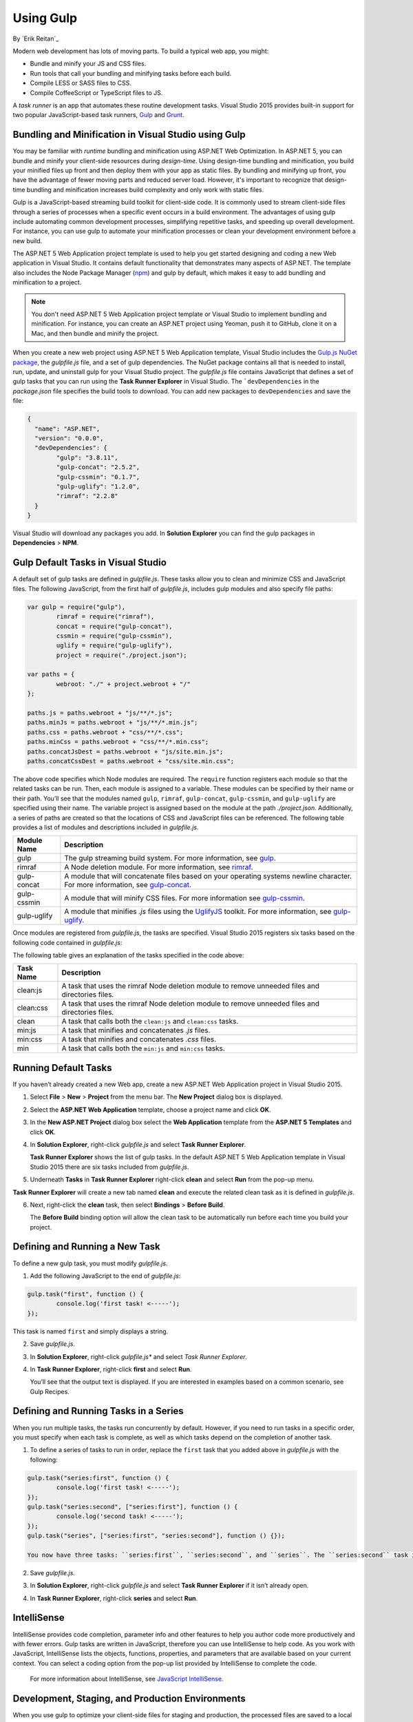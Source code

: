 Using Gulp
==========

By `Erik Reitan`_  

Modern web development has lots of moving parts. To build a typical web app, you might:

-	Bundle and minify your JS  and CSS files.
-	Run tools that call your bundling and minifying tasks before each build.
-	Compile LESS or SASS files to CSS.
-	Compile CoffeeScript or TypeScript files to JS.

A *task runner* is an app that automates these routine development tasks. Visual Studio 2015 provides built-in support for two popular JavaScript-based task runners, `Gulp <http://gulpjs.com>`__ and `Grunt <http://gruntjs.com/>`_. 

Bundling and Minification in Visual Studio using Gulp
-----------------------------------------------------
You may be familiar with *runtime* bundling and minification using ASP.NET Web Optimization. In ASP.NET 5, you can bundle and minify your client-side resources during *design-time*. Using design-time bundling and minification, you build your minified files up front and then deploy them with your app as static files. By bundling and minifying up front, you have the advantage of fewer moving parts and reduced server load. However, it's important to recognize that design-time bundling and minification increases build complexity and only work with static files.

Gulp is a JavaScript-based streaming build toolkit for client-side code. It is commonly used to stream client-side files through a series of processes when a specific event occurs in a build environment. The advantages of using gulp include automating common development processes, simplifying repetitive tasks, and speeding up overall development. For instance, you can use gulp to automate your minification processes or clean your development environment before a new build.

The ASP.NET 5 Web Application project template is used to help you get started designing and coding a new Web application in Visual Studio. It contains default functionality that demonstrates many aspects of ASP.NET. The template also includes the Node Package Manager (`npm <https://www.npmjs.com/>`_) and gulp by default, which makes it easy to add bundling and minification to a project.

.. note:: You don't need ASP.NET 5 Web Application project template or Visual Studio to implement bundling and minification. For instance, you can create an ASP.NET project using Yeoman, push it to GitHub, clone it on a Mac, and then bundle and minify the project.

When you create a new web project using ASP.NET 5 Web Application template, Visual Studio includes the `Gulp.js NuGet package <https://github.com/koistya/nuget-gulp>`_, the *gulpfile.js* file, and a set of gulp dependencies. The NuGet package contains all that is needed to install, run, update, and uninstall gulp for your Visual Studio project. The *gulpfile.js* file contains JavaScript that defines a set of gulp tasks that you can run using the **Task Runner Explorer** in Visual Studio. The ```devDependencies`` in the *package.json* file specifies the build tools to download. You can add new packages to ``devDependencies`` and save the file:

.. code-block:: javascript

	{
	  "name": "ASP.NET",
	  "version": "0.0.0",
	  "devDependencies": {
		"gulp": "3.8.11",
		"gulp-concat": "2.5.2",
		"gulp-cssmin": "0.1.7",
		"gulp-uglify": "1.2.0",
		"rimraf": "2.2.8"
	  }
	}

Visual Studio will download any packages you add. In **Solution Explorer** you can find the gulp packages in **Dependencies** > **NPM**. 

Gulp Default Tasks in Visual Studio
-----------------------------------
A default set of gulp tasks are defined in *gulpfile.js*. These tasks allow you to clean and minimize CSS and JavaScript files. The following JavaScript, from the first half of *gulpfile.js*, includes gulp modules and also specify file paths:

.. code-block:: javascript

	var gulp = require("gulp"),
		rimraf = require("rimraf"),
		concat = require("gulp-concat"),
		cssmin = require("gulp-cssmin"),
		uglify = require("gulp-uglify"),
		project = require("./project.json");

	var paths = {
		webroot: "./" + project.webroot + "/"
	};

	paths.js = paths.webroot + "js/**/*.js";
	paths.minJs = paths.webroot + "js/**/*.min.js";
	paths.css = paths.webroot + "css/**/*.css";
	paths.minCss = paths.webroot + "css/**/*.min.css";
	paths.concatJsDest = paths.webroot + "js/site.min.js";
	paths.concatCssDest = paths.webroot + "css/site.min.css";

The above code specifies which Node modules are required. The ``require`` function registers each module so that the related tasks can be run. Then, each module is assigned to a variable. These modules can be specified by their name or their path. You’ll see that the modules named ``gulp``, ``rimraf``, ``gulp-concat``, ``gulp-cssmin``, and ``gulp-uglify`` are specified using their name. The variable project is assigned based on the module at the path *./project.json*. Additionally, a series of paths are created so that the locations of CSS and JavaScript files can be referenced. The following table provides a list of modules and descriptions included in *gulpfile.js*.

=============  ===============================================================================================================================  
Module Name	   Description    
=============  ===============================================================================================================================  
gulp	       The gulp streaming build system. For more information, see `gulp <https://www.npmjs.com/package/gulp>`__.
rimraf	       A Node deletion module. For more information, see `rimraf <https://www.npmjs.com/package/rimraf>`_.
gulp-concat	   A module that will concatenate files based on your operating systems newline character. For more information, see `gulp-concat <https://www.npmjs.com/package/gulp-concat>`_.
gulp-cssmin	   A module that will minify CSS files. For more information see `gulp-cssmin <https://www.npmjs.com/package/gulp-cssmin>`_.
gulp-uglify	   A module that minifies *.js* files using the `UglifyJS <https://www.npmjs.com/package/gulp-cssmin>`_ toolkit. For more information, see `gulp-uglify <https://www.npmjs.com/package/gulp-uglify>`_. 
=============  =============================================================================================================================== 

Once modules are registered from *gulpfile.js*, the tasks are specified. Visual Studio 2015 registers six tasks based on the following code contained in *gulpfile.js*:

.. code-block:: javascript
	:emphasize-lines: 1,5,9,11,18,25

	gulp.task("clean:js", function (cb) {
		rimraf(paths.concatJsDest, cb);
	});

	gulp.task("clean:css", function (cb) {
		rimraf(paths.concatCssDest, cb);
	});

	gulp.task("clean", ["clean:js", "clean:css"]);

	gulp.task("min:js", function () {
		gulp.src([paths.js, "!" + paths.minJs], { base: "." })
			.pipe(concat(paths.concatJsDest))
			.pipe(uglify())
			.pipe(gulp.dest("."));
	});

	gulp.task("min:css", function () {
		gulp.src([paths.css, "!" + paths.minCss])
			.pipe(concat(paths.concatCssDest))
			.pipe(cssmin())
			.pipe(gulp.dest("."));
	});

	gulp.task("min", ["min:js", "min:css"]);

The following table gives an explanation of the tasks specified in the code above:

=============  ===============================================================================================================================  
Task Name	   Description    
=============  ===============================================================================================================================  
clean:js	   A task that uses the rimraf Node deletion module to remove unneeded files and directories files.
clean:css	   A task that uses the rimraf Node deletion module to remove unneeded files and directories files.
clean	       A task that calls both the ``clean:js`` and ``clean:css`` tasks.
min:js	       A task that minifies and concatenates *.js* files.
min:css	       A task that minifies and concatenates *.css* files.
min	           A task that calls both the ``min:js`` and ``min:css`` tasks.
=============  =============================================================================================================================== 

Running Default Tasks
---------------------

If you haven’t already created a new Web app, create a new ASP.NET Web Application project in Visual Studio 2015.

1.	Select **File** > **New** > **Project** from the menu bar. The **New Project** dialog box is displayed.

	.. image:: using-gulp/_static/01-NewProjectDB.png
	
2.	Select the **ASP.NET Web Application** template, choose a project name and click **OK**.
3.	In the **New ASP.NET Project** dialog box select the **Web Application** template from the **ASP.NET 5 Templates** and click **OK**.
4.	In **Solution Explorer**, right-click *gulpfile.js* and select **Task Runner Explorer**. 

	.. image:: using-gulp/_static/02-SolutionExplorer-TaskRunnerExplorer.png
	
	**Task Runner Explorer** shows the list of gulp tasks. In the default ASP.NET 5 Web Application template in Visual Studio 2015 there are six tasks included from *gulpfile.js*.

	.. image:: using-gulp/_static/03-TaskRunnerExplorer.png 

5.	Underneath **Tasks** in **Task Runner Explorer** right-click **clean** and select **Run** from the pop-up menu.

	.. image:: using-gulp/_static/04-TaskRunner-clean.png 

**Task Runner Explorer** will create a new tab named **clean** and execute the related clean task as it is defined in *gulpfile.js*.

6.	Next, right-click the **clean** task, then select **Bindings** > **Before Build**.

 	.. image:: using-gulp/_static/05-TaskRunner-BeforeBuild.png 

	The **Before Build** binding option will allow the clean task to be automatically run before each time you build your project.

Defining and Running a New Task
-------------------------------

To define a new gulp task, you must modify *gulpfile.js*.
 
1.	Add the following JavaScript to the end of *gulpfile.js*:

.. code-block:: javascript

	gulp.task("first", function () {
		console.log('first task! <-----');
	});
	
This task is named ``first`` and simply displays a string. 

2.	Save *gulpfile.js*.
3.	In **Solution Explorer**, right-click *gulpfile.js** and select *Task Runner Explorer*. 
4.	In **Task Runner Explorer**, right-click **first** and select **Run**.

	.. image:: using-gulp/_static/06-TaskRunner-First.png 

	You’ll see that the output text is displayed. If you are interested in examples based on a common scenario, see Gulp Recipes.

Defining and Running Tasks in a Series
--------------------------------------
When you run multiple tasks, the tasks run concurrently by default. However, if you need to run tasks in a specific order, you must specify when each task is complete, as well as which tasks depend on the completion of another task. 

1.	To define a series of tasks to run in order, replace the ``first`` task that you added above in *gulpfile.js* with the following:

.. code-block:: javascript

	gulp.task("series:first", function () {
		console.log('first task! <-----');
	});
	gulp.task("series:second", ["series:first"], function () {
		console.log('second task! <-----');
	});
	gulp.task("series", ["series:first", "series:second"], function () {});

	You now have three tasks: ``series:first``, ``series:second``, and ``series``. The ``series:second`` task includes a second parameter that specifies an array of tasks that must be run and completed before the ``series:second`` task will run.  As specified in the code above, only the ``series:first`` task must be completed before the ``series:second`` task will run.	

2.	Save *gulpfile.js*.
3.	In **Solution Explorer**, right-click *gulpfile.js* and select **Task Runner Explorer** if it isn’t already open. 
4.	In **Task Runner Explorer**, right-click **series** and select **Run**.

	.. image:: using-gulp/_static/07-TaskRunner-Series.png 
 
IntelliSense
------------
IntelliSense provides code completion, parameter info and other features to help you author code more productively and with fewer errors. Gulp tasks are written in JavaScript, therefore you can use IntelliSense to help code. As you work with JavaScript, IntelliSense lists the objects, functions, properties, and parameters that are available based on your current context. You can select a coding option from the pop-up list provided by IntelliSense to complete the code.

	.. image:: using-gulp/_static/08-IntelliSense.png 

	For more information about IntelliSense, see `JavaScript IntelliSense <https://msdn.microsoft.com/en-us/library/bb385682.aspx>`_.
	
Development, Staging, and Production Environments
-------------------------------------------------

When you use gulp to optimize your client-side files for staging and production, the processed files are saved to a local staging and production location. The *_Layout.cshtml* file uses the **environment** tag to provide two different versions of CSS files. One version of CSS files is for development and the other version is for both staging and production. In Visual Studio 2015, when you change the **ASPNET_ENV** environment variable to ``Production``, Visual Studio will build the Web app and link to the minimized CSS files. The following markup shows the **environment** tags containing link tags to the ``Development`` CSS files and the minimized ``Staging, Production`` CSS files.

.. code-block:: javascript

	<environment names="Development">
		<link rel="stylesheet" href="~/lib/bootstrap/dist/css/bootstrap.css" />
		<link rel="stylesheet" href="~/lib/bootstrap-touch-carousel/dist/css/bootstrap-touch-carousel.css" />
		<link rel="stylesheet" href="~/css/site.css" />
	</environment>
	<environment names="Staging,Production">
		<link rel="stylesheet" href="//ajax.aspnetcdn.com/ajax/bootstrap/3.0.0/css/bootstrap.min.css"
				asp-fallback-href="~/lib/bootstrap/css/bootstrap.min.css"
				asp-fallback-test-class="hidden" asp-fallback-test-property="visibility" asp-fallback-test-value="hidden" />
		<link rel="stylesheet" href="//ajax.aspnetcdn.com/ajax/bootstrap-touch-carousel/0.8.0/css/bootstrap-touch-carousel.css"
				asp-fallback-href="~/lib/bootstrap-touch-carousel/css/bootstrap-touch-carousel.css"
				asp-fallback-test-class="carousel-caption" asp-fallback-test-property="display" asp-fallback-test-value="none" />
		<link rel="stylesheet" href="~/css/site.min.css" asp-file-version="true" />
	</environment>
	
Switching Between Environments
------------------------------

To switch between compiling for different environments, you can change the ``ASPNET_ENV`` environment variable.

1.	In **Task Runner Explorer**, verify that the **min** task has been set to occur **Before Build**.
2.	In **Solution Explorer**, right-click the project name and select **Properties**.

	The property sheet for the Web app is displayed.
	
3.	Set the value of the **ASPNET_ENV** environment variable to ``Production``.
4.	Press **F5** to run the application in a browser.
5.	In the browser window, right-click the page and select **View Source** to see the html for the page.

	You will notice that the stylesheet links point to the minified CSS files.

6.	Close the browser to stop the Web app.
7.	In Visual Studio, return to the property sheet for the Web app and change the **ASPNET_ENV** environment variable back to ``Development``.
8.	Press **F5** to run the application in a browser again.
9.	In the browser window, right-click the page and select **View Source** to see the html for the page.

	You will notice that the stylesheet links point to the full version of the CSS files.
	
For more information related to Visual Studio 2015 environments, see `Working with Multiple Environments <http://docs.asp.net/en/latest/fundamentals/environments.html>`_.
	
Task and Module Details
-----------------------
A gulp task is registered with a function name.  You can specify dependencies if other tasks must run before the current task. Additional functions allow you to run and watch the gulp tasks, as well as set the source (src) and destination (dest) of the files that you are modifying. The following are the primary gulp functions:

===============  ==========================================  =================================================================================================================  
Gulp Function	 Syntax                                      Description
===============  ==========================================  =================================================================================================================  
task             ``gulp.task(name[, deps], fn) { }``         The ``task`` function is used to define a ``task``. The ``name`` parameters sets the name of the task. The ``deps`` parameter sets an array of tasks to be completed before this task runs. The ``fn`` parameter sets a function that performs the opterations of the task. 
run              ``gulp.run(tasks) { }``                     The ``run`` function runs one or more tasks.
watch            ``gulp.watch(glob [, opts], tasks) { }``    The ``watch`` function monitors files and runs tasks when a file change occurs. The ``glob`` parameter is a ``string`` or ``array`` that determines which files to watch. The ``opts`` parameter provides additional file watching options.
src  	         ``gulp.src(globs[, options]) { }``          The ``src`` function provides files that match the ``glob`` value(s). The ``glob`` parameter is a ``string`` or ``array`` that determines which files to read. The ``options`` parameter provides additional file options.
dest             ``gulp.dest(path[, options]) { }``          The ``dest`` function provides a destination of where files can be written. The ``path`` parameter is a string or function that determines the destination folder. The ``options`` parameter is an object that specifies output folder options.
===============  ==========================================  =================================================================================================================  

For additional gulp API reference information, see `Gulp Docs API <https://github.com/gulpjs/gulp/blob/master/docs/API.md>`_. 

Gulp Recipes
------------
The gulp community provides gulp `recipes <https://github.com/gulpjs/gulp/blob/master/docs/recipes/README.md>`_. These recipes are common scenarios to accomplish gulp tasks. 

Summary
-------
Gulp is a JavaScript-based streaming build toolkit that can be used for bundling and minification. Visual Studio 2015 automatically installs gulp along with a set of gulp tasks. Gulp is maintained on `GitHub <https://github.com/gulpjs/gulp>`_. For additional information about gulp, see the `Gulp Documentation <https://github.com/gulpjs/gulp/blob/master/docs/README.md>`_ on GitHub.

See Also
--------

	- :doc:`bundling-and-minification`
	- :doc:`using-grunt`
